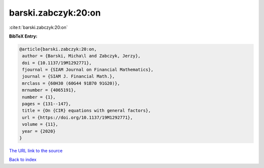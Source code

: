 barski.zabczyk:20:on
====================

:cite:t:`barski.zabczyk:20:on`

**BibTeX Entry:**

.. code-block:: bibtex

   @article{barski.zabczyk:20:on,
    author = {Barski, Micha\l and Zabczyk, Jerzy},
    doi = {10.1137/19M1292771},
    fjournal = {SIAM Journal on Financial Mathematics},
    journal = {SIAM J. Financial Math.},
    mrclass = {60H30 (60G44 91B70 91G20)},
    mrnumber = {4065191},
    number = {1},
    pages = {131--147},
    title = {On {CIR} equations with general factors},
    url = {https://doi.org/10.1137/19M1292771},
    volume = {11},
    year = {2020}
   }

`The URL link to the source <ttps://doi.org/10.1137/19M1292771}>`__


`Back to index <../By-Cite-Keys.html>`__
